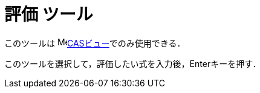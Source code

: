 = 評価 ツール
ifdef::env-github[:imagesdir: /ja/modules/ROOT/assets/images]

このツールは image:16px-Menu_view_cas.svg.png[Menu view
cas.svg,width=16,height=16]xref:/CASビュー.adoc[CASビュー]でのみ使用できる．

このツールを選択して，評価したい式を入力後，[.kcode]##Enter##キーを押す．
